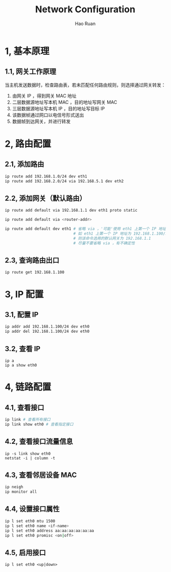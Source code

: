 #+TITLE:     Network Configuration
#+AUTHOR:    Hao Ruan
#+EMAIL:     ruanhao1116@gmail.com
#+LANGUAGE:  en
#+LINK_HOME: http://www.github.com/ruanhao
#+HTML_HEAD: <link rel="stylesheet" type="text/css" href="../css/style.css" />
#+OPTIONS:   H:2 num:nil \n:nil @:t ::t |:t ^:{} _:{} *:t TeX:t LaTeX:t
#+STARTUP:   showall


* 1, 基本原理

** 1.1, 网关工作原理

当主机发送数据时，检查路由表，若未匹配任何路由规则，则选择通过网关转发：

1. 由网关 IP ，得到网关 MAC 地址
2. 二层数据源地址写本机 MAC ，目的地址写网关 MAC
3. 三层数据源地址写本机 IP ，目的地址写目标 IP
4. 该数据帧通过网口以电信号形式送出
5. 数据帧到达网关，并进行转发


* 2, 路由配置

** 2.1, 添加路由

#+BEGIN_SRC sh
ip route add 192.168.1.0/24 dev eth1
ip route add 192.168.2.0/24 via 192.168.5.1 dev eth2
#+END_SRC

** 2.2, 添加网关（默认路由）

#+BEGIN_SRC sh
ip route add default via 192.168.1.1 dev eth1 proto static

ip route add default via <router-addr>

ip route add default dev eth1 # 省略 via ，'可能'使用 eth1 上第一个 IP 地址的网段地址 +1 作为网关地址
                              # 如 eth1 上第一个 IP 地址为 192.168.1.100/24 ，
                              # 则该命令选用的默认网关为 192.168.1.1
                              # 尽量不要省略 via ，有不确定性
#+END_SRC

** 2.3, 查询路由出口

#+BEGIN_SRC
ip route get 192.168.1.100
#+END_SRC


* 3, IP 配置

** 3.1, 配置 IP

#+BEGIN_SRC sh
ip addr add 192.168.1.100/24 dev eth0
ip addr del 192.168.1.100/24 dev eth0
#+END_SRC

** 3.2, 查看 IP

#+BEGIN_SRC
ip a
ip a show eth0
#+END_SRC

* 4, 链路配置

** 4.1, 查看接口

#+BEGIN_SRC sh
ip link # 查看所有接口
ip link show eth0 # 查看指定接口
#+END_SRC

** 4.2, 查看接口流量信息

#+BEGIN_SRC
ip -s link show eth0
netstat -i | column -t
#+END_SRC

** 4.3, 查看邻居设备 MAC

#+BEGIN_SRC sh
ip neigh
ip monitor all
#+END_SRC

** 4.4, 设置接口属性

#+BEGIN_SRC sh
ip l set eth0 mtu 1500
ip l set eth0 name <if-name>
ip l set eth0 address aa:aa:aa:aa:aa:aa
ip l set eth0 promisc <on|off>
#+END_SRC

** 4.5, 启用接口

=ip l set eth0 <up|down>=
